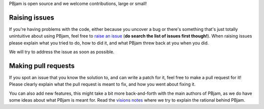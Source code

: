PBjam is open source and we welcome contributions, large or small!

Raising issues
^^^^^^^^^^^^^^
If you're having problems with the code, either because you uncover a bug or there's something that's just totally unintuitive about using PBjam, feel free to `raise an issue <https://github.com/grd349/PBjam/issues>`_ (**do search the list of issues first though!**). When raising issues please explain what you tried to do, how to did it, and what PBjam threw back at you when you did.

We will try to address the issue as soon as possible.

Making pull requests
^^^^^^^^^^^^^^^^^^^^
If you spot an issue that you know the solution to, and can write a patch for it, feel free to make a pull request for it! Please clearly explain what the pull request is meant to fix, and how you went about fixing it. 

You can also add new features, this might take a bit more back-and-forth with the main authors of PBjam, as we do have some ideas about what PBjam is meant for. Read the `visions notes <https://github.com/grd349/PBjam/blob/master/VISION.rst>`_ where we try to explain the rational behind PBjam. 
